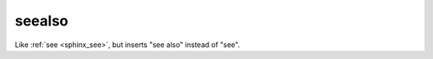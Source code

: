 

.. index::
   pair: sphinx ; seealso



.. _sphinx_seealso:

=======
seealso
=======


Like :ref:`see <sphinx_see>`, but inserts "see also" instead of "see".






